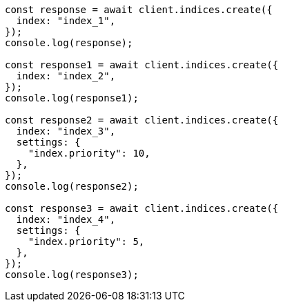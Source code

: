 // This file is autogenerated, DO NOT EDIT
// Use `node scripts/generate-docs-examples.js` to generate the docs examples

[source, js]
----
const response = await client.indices.create({
  index: "index_1",
});
console.log(response);

const response1 = await client.indices.create({
  index: "index_2",
});
console.log(response1);

const response2 = await client.indices.create({
  index: "index_3",
  settings: {
    "index.priority": 10,
  },
});
console.log(response2);

const response3 = await client.indices.create({
  index: "index_4",
  settings: {
    "index.priority": 5,
  },
});
console.log(response3);
----
